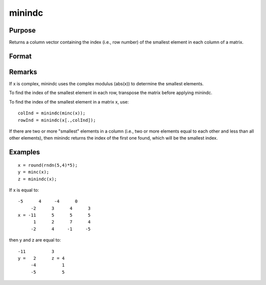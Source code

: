 
minindc
==============================================

Purpose
----------------

Returns a column vector containing the index (i.e., row number) of the smallest element in each column of a matrix.

Format
----------------
.. function:: minindc(x)

    :param x: 
    :type x: NxK matrix

    :returns: y (*Kx1 matrix*) containing the index of the smallest element in each column of x.

Remarks
-------

If x is complex, minindc uses the complex modulus (abs(x)) to determine
the smallest elements.

To find the index of the smallest element in each row, transpose the
matrix before applying minindc.

To find the index of the smallest element in a matrix x, use:

::

   colInd = minindc(minc(x));
   rowInd = minindc(x[.,colInd]);

If there are two or more "smallest" elements in a column (i.e., two or
more elements equal to each other and less than all other elements),
then minindc returns the index of the first one found, which will be the
smallest index.


Examples
----------------

::

    x = round(rndn(5,4)*5);
    y = minc(x);
    z = minindc(x);

If x is equal to:

::

    -5      4     -4      0
         -2      3      4      3
    x = -11      5      5      5
          1      2      7      4
         -2      4     -1     -5

then y and z are equal to:

::

    -11          3
    y =   2      z = 4
         -4          1
         -5          5

.. seealso:: Functions :func:`maxindc`, :func:`minc`, :func:`maxc`
